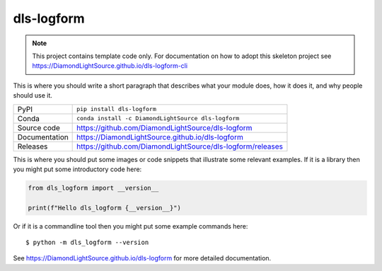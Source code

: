 dls-logform
===========================

|code_ci| |docs_ci| |coverage| |pypi_version| |anaconda_version| |license|

.. note::

    This project contains template code only. For documentation on how to
    adopt this skeleton project see
    https://DiamondLightSource.github.io/dls-logform-cli

This is where you should write a short paragraph that describes what your module does,
how it does it, and why people should use it.

============== ==============================================================
PyPI           ``pip install dls-logform``
Conda          ``conda install -c DiamondLightSource dls-logform``
Source code    https://github.com/DiamondLightSource/dls-logform
Documentation  https://DiamondLightSource.github.io/dls-logform
Releases       https://github.com/DiamondLightSource/dls-logform/releases
============== ==============================================================

This is where you should put some images or code snippets that illustrate
some relevant examples. If it is a library then you might put some
introductory code here:

.. code-block:: python

    from dls_logform import __version__

    print(f"Hello dls_logform {__version__}")

Or if it is a commandline tool then you might put some example commands here::

    $ python -m dls_logform --version

.. |code_ci| image:: https://github.com/DiamondLightSource/dls-logform/actions/workflows/code.yml/badge.svg?branch=main
    :target: https://github.com/DiamondLightSource/dls-logform/actions/workflows/code.yml
    :alt: Code CI

.. |docs_ci| image:: https://github.com/DiamondLightSource/dls-logform/actions/workflows/docs.yml/badge.svg?branch=main
    :target: https://github.com/DiamondLightSource/dls-logform/actions/workflows/docs.yml
    :alt: Docs CI

.. |coverage| image:: https://codecov.io/gh/DiamondLightSource/dls-logform/branch/main/graph/badge.svg
    :target: https://codecov.io/gh/DiamondLightSource/dls-logform
    :alt: Test Coverage

.. |pypi_version| image:: https://img.shields.io/pypi/v/dls-logform.svg
    :target: https://pypi.org/project/dls-logform
    :alt: Latest PyPI version

.. |anaconda_version| image:: https://anaconda.org/DiamondLightSource/dls-logform/badges/version.svg
    :target: https://anaconda.org/DiamondLightSource/dls-logform
    :alt: Latest Anaconda version

.. |license| image:: https://img.shields.io/badge/License-Apache%202.0-blue.svg
    :target: https://opensource.org/licenses/Apache-2.0
    :alt: Apache License

..
    Anything below this line is used when viewing README.rst and will be replaced
    when included in index.rst

See https://DiamondLightSource.github.io/dls-logform for more detailed documentation.
